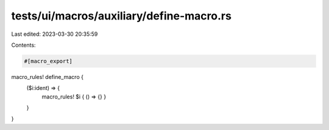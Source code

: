 tests/ui/macros/auxiliary/define-macro.rs
=========================================

Last edited: 2023-03-30 20:35:59

Contents:

.. code-block:: rs

    #[macro_export]
macro_rules! define_macro {
    ($i:ident) => {
        macro_rules! $i { () => {} }
    }
}


